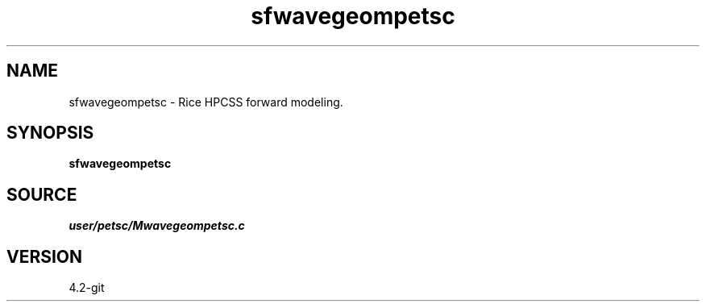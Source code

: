 .TH sfwavegeompetsc 1  "APRIL 2023" Madagascar "Madagascar Manuals"
.SH NAME
sfwavegeompetsc \- Rice HPCSS forward modeling. 
.SH SYNOPSIS
.B sfwavegeompetsc
.SH SOURCE
.I user/petsc/Mwavegeompetsc.c
.SH VERSION
4.2-git
